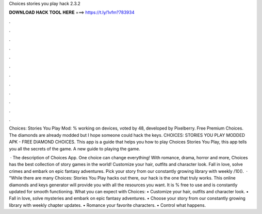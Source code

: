 Choices stories you play hack 2.3.2



𝐃𝐎𝐖𝐍𝐋𝐎𝐀𝐃 𝐇𝐀𝐂𝐊 𝐓𝐎𝐎𝐋 𝐇𝐄𝐑𝐄 ===> https://t.ly/1vfm?783934



.



.



.



.



.



.



.



.



.



.



.



.

Choices: Stories You Play Mod: % working on devices, voted by 48, developed by Pixelberry. Free Premium Choices. The diamonds are already modded but I hope someone could hack the keys. CHOICES: STORIES YOU PLAY MODDED APK - FREE DIAMOND CHOICES. This app is a guide that helps you how to play Choices Stories You Play, this app tells you all the secrets of the game. A new guide to playing the game.

 · The description of Choices App. One choice can change everything! With romance, drama, horror and more, Choices has the best collection of story games in the world! Customize your hair, outfits and character look. Fall in love, solve crimes and embark on epic fantasy adventures. Pick your story from our constantly growing library with weekly /10().  · "While there are many Choices: Stories You Play hacks out there, our hack is the one that truly works. This online diamonds and keys generator will provide you with all the resources you want. It is % free to use and is constantly updated for smooth functioning. ‎What you can expect with Choices: • Customize your hair, outfits and character look. • Fall in love, solve mysteries and embark on epic fantasy adventures. • Choose your story from our constantly growing library with weekly chapter updates. • Romance your favorite characters. • Control what happens.
